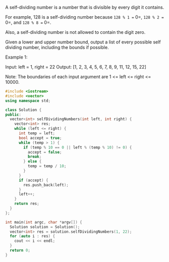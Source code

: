 A self-dividing number is a number that is divisible by every digit it contains.

For example, 128 is a self-dividing number because =128 % 1 == 0=, =128 % 2 == 0=, and =128 % 8 == 0=.

Also, a self-dividing number is not allowed to contain the digit zero.

Given a lower and upper number bound, output a list of every possible self dividing number, including the bounds if possible.

Example 1:

Input:
left = 1, right = 22
Output: [1, 2, 3, 4, 5, 6, 7, 8, 9, 11, 12, 15, 22]

Note:
The boundaries of each input argument are 1 <= left <= right <= 10000.


#+BEGIN_SRC cpp
  #include <iostream>
  #include <vector>
  using namespace std;

  class Solution {
  public:
    vector<int> selfDividingNumbers(int left, int right) {
      vector<int> res;
      while (left <= right) {
        int temp = left;
        bool accept = true;
        while (temp > 1) {
          if (temp % 10 == 0 || left % (temp % 10) != 0) {
            accept = false;
            break;
          } else {
            temp = temp / 10;
          }
        }
        if (accept) {
          res.push_back(left);
        }
        left++;
      }
      return res;
    }
  };

  int main(int argc, char *argv[]) {
    Solution solution = Solution();
    vector<int> res = solution.selfDividingNumbers(1, 22);
    for (auto i : res) {
      cout << i << endl;
    }
    return 0;
  }
#+END_SRC

#+RESULTS:
|  1 |
|  2 |
|  3 |
|  4 |
|  5 |
|  6 |
|  7 |
|  8 |
|  9 |
| 11 |
| 12 |
| 15 |
| 22 |
